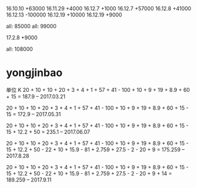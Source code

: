16.10.10 +63000
16.11.29 +4000
16.12.7 +1000
16.12.7 +57000
16.12.8 +41000
16.12.13 -100000
16.12.19 +10000
16.12.19 +9000


all: 85000
all: 99000

17.2.8  +9000


all: 108000

* yongjinbao
单位 K
20 + 10 + 10 + 20 + 3 + 4 + 1 + 57 + 41  - 100 + 10 + 9 + 19 + 8.9 + 60 + 15
= 187.9    -- 2017.03.21

20 + 10 + 10 + 20 + 3 + 4 + 1 + 57 + 41  - 100 + 10 + 9 + 19 + 8.9 + 60 + 15 - 15
= 172.9    -- 2017.05.31

20 + 10 + 10 + 20 + 3 + 4 + 1 + 57 + 41  - 100 + 10 + 9 + 19 + 8.9 + 60 + 15 - 15 + 12.2 + 50
= 235.1    -- 2017.06.07

20 + 10 + 10 + 20 + 3 + 4 + 1 + 57 + 41  - 100 + 10 + 9 + 19 + 8.9 + 60 + 15 - 15 + 12.2 + 50 - 22 + 10 + 15.9 - 81 + 2.759 + 27.5 - 2 - 20 + 9
= 175.259    -- 2017.8.28

20 + 10 + 10 + 20 + 3 + 4 + 1 + 57 + 41  - 100 + 10 + 9 + 19 + 8.9 + 60 + 15 - 15 + 12.2 + 50 - 22 + 10 + 15.9 - 81 + 2.759 + 27.5 - 2 - 20 + 9 + 14
= 189.259   -- 2017.9.11
